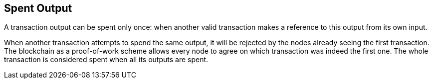 == Spent Output

A transaction output can be spent only once: when another valid transaction makes a reference to this output from its own input.

When another transaction attempts to spend the same output, it will be rejected by the nodes already seeing the first transaction. The blockchain as a proof-of-work scheme allows every node to agree on which transaction was indeed the first one. The whole transaction is considered spent when all its outputs are spent.